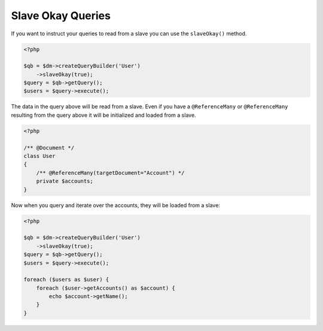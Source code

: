 Slave Okay Queries
==================

If you want to instruct your queries to read from a slave you can use the ``slaveOkay()`` method.

.. code-block:: php

    <?php

    $qb = $dm->createQueryBuilder('User')
        ->slaveOkay(true);
    $query = $qb->getQuery();
    $users = $query->execute();

The data in the query above will be read from a slave. Even if you have a ``@ReferenceMany`` or 
``@ReferenceMany`` resulting from the query above it will be initialized and loaded from a slave.

.. code-block:: php

    <?php

    /** @Document */
    class User
    {
        /** @ReferenceMany(targetDocument="Account") */
        private $accounts;
    }

Now when you query and iterate over the accounts, they will be loaded from a slave:

.. code-block:: php

    <?php

    $qb = $dm->createQueryBuilder('User')
        ->slaveOkay(true);
    $query = $qb->getQuery();
    $users = $query->execute();

    foreach ($users as $user) {
        foreach ($user->getAccounts() as $account) {
            echo $account->getName();
        }
    }